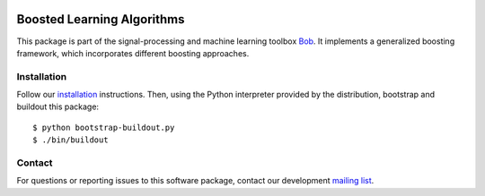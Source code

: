 .. vim: set fileencoding=utf-8 :
.. Mon 15 Aug 2016 10:05:43 CEST

.. image:: http://img.shields.io/badge/docs-stable-yellow.png
   :target: http://pythonhosted.org/bob.learn.boosting/index.html
.. image:: http://img.shields.io/badge/docs-latest-orange.png
   :target: https://www.idiap.ch/software/bob/docs/latest/bob/bob.learn.boosting/master/index.html
.. image:: https://gitlab.idiap.ch/bob/bob.learn.boosting/badges/master/build.svg
   :target: https://gitlab.idiap.ch/bob/bob.learn.boosting/commits/master
.. image:: https://img.shields.io/badge/gitlab-project-0000c0.svg
   :target: https://gitlab.idiap.ch/bob/bob.learn.boosting
.. image:: http://img.shields.io/pypi/v/bob.learn.boosting.png
   :target: https://pypi.python.org/pypi/bob.learn.boosting
.. image:: http://img.shields.io/pypi/dm/bob.learn.boosting.png
   :target: https://pypi.python.org/pypi/bob.learn.boosting


=============================
 Boosted Learning Algorithms
=============================

This package is part of the signal-processing and machine learning toolbox
Bob_.  It implements a generalized boosting framework, which incorporates
different boosting approaches.


Installation
------------

Follow our `installation`_ instructions. Then, using the Python interpreter
provided by the distribution, bootstrap and buildout this package::

  $ python bootstrap-buildout.py
  $ ./bin/buildout


Contact
-------

For questions or reporting issues to this software package, contact our
development `mailing list`_.


.. Place your references here:
.. _bob: https://www.idiap.ch/software/bob
.. _installation: https://gitlab.idiap.ch/bob/bob/wikis/Installation
.. _mailing list: https://groups.google.com/forum/?fromgroups#!forum/bob-devel
